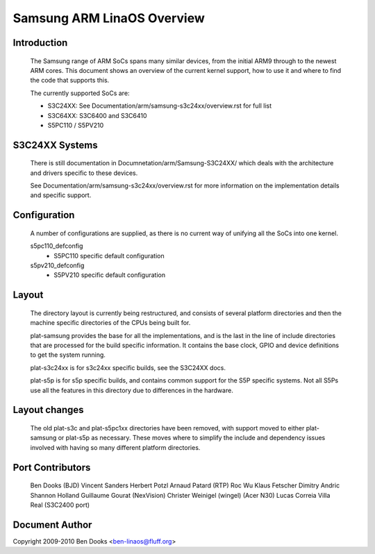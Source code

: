 ==========================
Samsung ARM LinaOS Overview
==========================

Introduction
------------

  The Samsung range of ARM SoCs spans many similar devices, from the initial
  ARM9 through to the newest ARM cores. This document shows an overview of
  the current kernel support, how to use it and where to find the code
  that supports this.

  The currently supported SoCs are:

  - S3C24XX: See Documentation/arm/samsung-s3c24xx/overview.rst for full list
  - S3C64XX: S3C6400 and S3C6410
  - S5PC110 / S5PV210


S3C24XX Systems
---------------

  There is still documentation in Documnetation/arm/Samsung-S3C24XX/ which
  deals with the architecture and drivers specific to these devices.

  See Documentation/arm/samsung-s3c24xx/overview.rst for more information
  on the implementation details and specific support.


Configuration
-------------

  A number of configurations are supplied, as there is no current way of
  unifying all the SoCs into one kernel.

  s5pc110_defconfig
	- S5PC110 specific default configuration
  s5pv210_defconfig
	- S5PV210 specific default configuration


Layout
------

  The directory layout is currently being restructured, and consists of
  several platform directories and then the machine specific directories
  of the CPUs being built for.

  plat-samsung provides the base for all the implementations, and is the
  last in the line of include directories that are processed for the build
  specific information. It contains the base clock, GPIO and device definitions
  to get the system running.

  plat-s3c24xx is for s3c24xx specific builds, see the S3C24XX docs.

  plat-s5p is for s5p specific builds, and contains common support for the
  S5P specific systems. Not all S5Ps use all the features in this directory
  due to differences in the hardware.


Layout changes
--------------

  The old plat-s3c and plat-s5pc1xx directories have been removed, with
  support moved to either plat-samsung or plat-s5p as necessary. These moves
  where to simplify the include and dependency issues involved with having
  so many different platform directories.


Port Contributors
-----------------

  Ben Dooks (BJD)
  Vincent Sanders
  Herbert Potzl
  Arnaud Patard (RTP)
  Roc Wu
  Klaus Fetscher
  Dimitry Andric
  Shannon Holland
  Guillaume Gourat (NexVision)
  Christer Weinigel (wingel) (Acer N30)
  Lucas Correia Villa Real (S3C2400 port)


Document Author
---------------

Copyright 2009-2010 Ben Dooks <ben-linaos@fluff.org>
